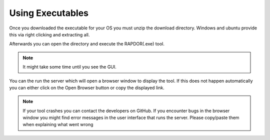 .. _executable-tutorial:

Using Executables
#################

Once you downloaded the executable for your OS you must unzip the download directory. Windows and ubuntu provide this
via right clicking and extracting all.

Afterwards you can open the directory and execute the RAPDOR(.exe) tool.

.. note::
    It might take some time until you see the GUI.

You can the run the server which will open a browser window to display the tool. If this does not happen
automatically you can  either click on the Open Browser button or copy the displayed link.

.. note::
    If your tool crashes you can contact the developers on GitHub. If you encounter bugs in the browser window you
    might find error messages in the user interface that runs the server. Please copy/paste them when explaining
    what went wrong
